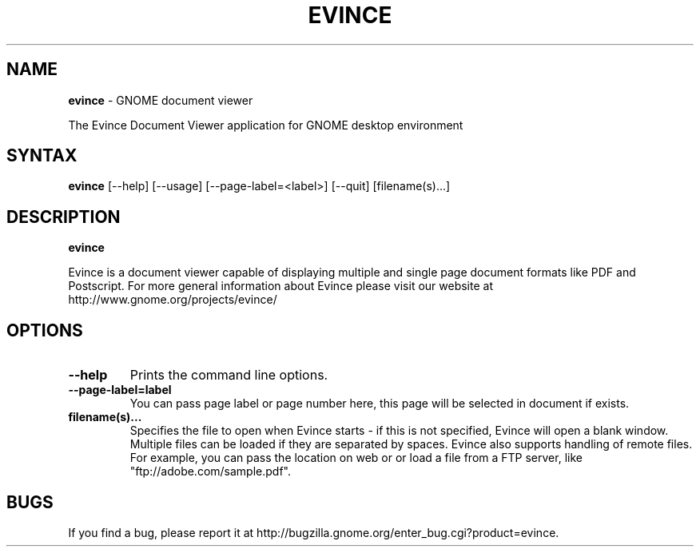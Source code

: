 .TH EVINCE 1 "30 Jan 2007"
.SH NAME
\fBevince\fP \- GNOME document viewer

The Evince Document Viewer application for GNOME desktop environment

.SH SYNTAX
.B evince
.RI [--help]
.RI [--usage]
.RI [--page-label=<label>]
.RI [--quit]
.RI [filename(s)...]
.SH DESCRIPTION
.B evince

Evince is a document viewer capable of displaying multiple and single
page document formats like PDF and Postscript.  For more general
information about Evince please visit our website at
http://www.gnome.org/projects/evince/

.LP
.SH OPTIONS

.TP
\fB\-\-help\fR
Prints the command line options.
.TP
\fB\-\-page\-label=label\fR
You can pass page label or page number here, this page will be selected in
document if exists.
.TP
\fBfilename(s)...\fR
Specifies the file to open when Evince starts - if this is not
specified, Evince will open a blank window. Multiple files can be loaded
if they are separated by spaces.  Evince also supports handling of
remote files.  For example, you can pass the location on web or or load
a file from a FTP server, like "ftp://adobe.com/sample.pdf".

.SH BUGS
If you find a bug, please report it at http://bugzilla.gnome.org/enter_bug.cgi?product=evince.
